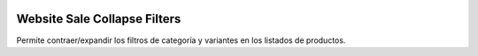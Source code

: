 .. image:: https://img.shields.io/badge/licence-AGPL--3-blue.svg
   :target: https://www.gnu.org/licenses/agpl-3.0-standalone.html
   :alt: License: AGPL-3

=============================
Website Sale Collapse Filters
=============================

Permite contraer/expandir los filtros de categoría y variantes en los listados
de productos.
